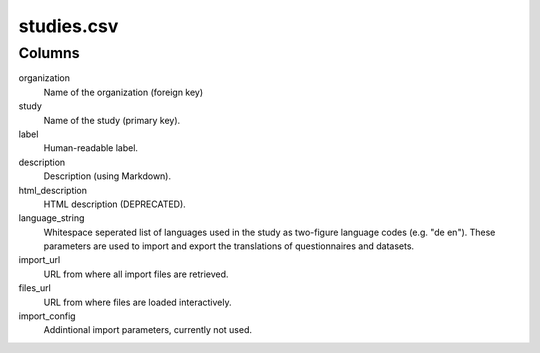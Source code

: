 studies.csv
===========

Columns
-------

organization
    Name of the organization (foreign key)

study
    Name of the study (primary key).

label
    Human-readable label.

description
    Description (using Markdown).

html_description
    HTML description (DEPRECATED).

language_string
    Whitespace seperated list of languages used in the study as two-figure
    language codes (e.g. "de en"). These parameters are used to import and
    export the translations of questionnaires and datasets.

import_url
    URL from where all import files are retrieved.

files_url
    URL from where files are loaded interactively.

import_config
    Addintional import parameters, currently not used.

